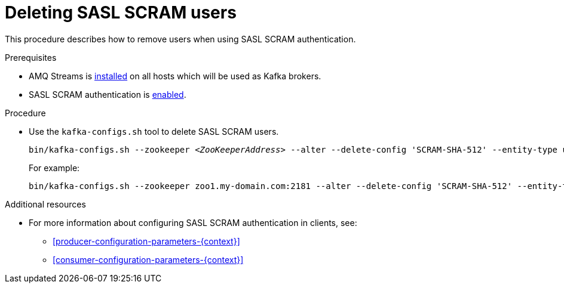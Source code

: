 // Module included in the following assemblies:
//
// assembly-kafka-encryption-and-authentication.adoc

[id='proc-kafka-deleting-scram-users-{context}']

= Deleting SASL SCRAM users

This procedure describes how to remove users when using SASL SCRAM authentication.

.Prerequisites

* AMQ Streams is xref:proc-installing-amq-streams-{context}[installed] on all hosts which will be used as Kafka brokers.
* SASL SCRAM authentication is xref:proc-kafka-enable-scram-authentication-{context}[enabled].

.Procedure

* Use the `kafka-configs.sh` tool to delete SASL SCRAM users.
+
[source,shell,subs="+quotes,attributes"]
bin/kafka-configs.sh --zookeeper _<ZooKeeperAddress>_ --alter --delete-config 'SCRAM-SHA-512' --entity-type users --entity-name _<Username>_
+
For example:
+
[source,subs=+quotes]
bin/kafka-configs.sh --zookeeper zoo1.my-domain.com:2181 --alter --delete-config 'SCRAM-SHA-512' --entity-type users --entity-name user1

.Additional resources

* For more information about configuring SASL SCRAM authentication in clients, see:
** xref:producer-configuration-parameters-{context}[]
** xref:consumer-configuration-parameters-{context}[]
